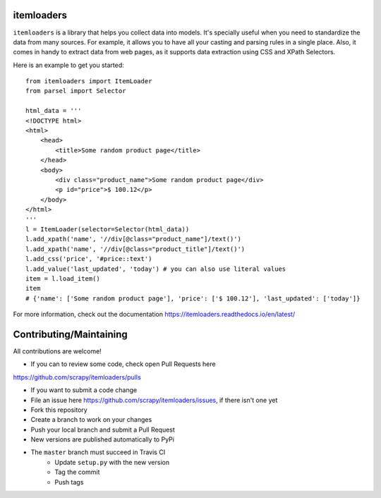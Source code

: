 ===========
itemloaders
===========

.. image:: https://img.shields.io/pypi/v/itemloaders.svg
   :target: https://pypi.python.org/pypi/itemloaders
   :alt: PyPI Version

.. image:: https://img.shields.io/pypi/pyversions/itemloaders.svg
   :target: https://pypi.python.org/pypi/itemloaders
   :alt: Supported Python Versions

.. image:: https://travis-ci.com/scrapy/itemloaders.svg?branch=master
   :target: https://travis-ci.com/scrapy/itemloaders
   :alt: Build Status

.. image:: https://codecov.io/github/scrapy/itemloaders/coverage.svg?branch=master
   :target: https://codecov.io/gh/scrapy/scrapy
   :alt: Coverage report

.. image:: https://readthedocs.org/projects/itemloaders/badge/?version=latest
   :target: https://itemloaders.readthedocs.io/en/latest/?badge=latest
   :alt: Documentation Status


``itemloaders`` is a library that helps you collect data into models.
It's specially useful when you need to standardize the data from many sources.
For example, it allows you to have all your casting and parsing rules in a
single place.
Also, it comes in handy to extract data from web pages, as it supports
data extraction using CSS and XPath Selectors.

Here is an example to get you started::

    from itemloaders import ItemLoader
    from parsel import Selector

    html_data = '''
    <!DOCTYPE html>
    <html>
        <head>
            <title>Some random product page</title>
        </head>
        <body>
            <div class="product_name">Some random product page</div>
            <p id="price">$ 100.12</p>
        </body>
    </html>
    '''
    l = ItemLoader(selector=Selector(html_data))
    l.add_xpath('name', '//div[@class="product_name"]/text()')
    l.add_xpath('name', '//div[@class="product_title"]/text()')
    l.add_css('price', '#price::text')
    l.add_value('last_updated', 'today') # you can also use literal values
    item = l.load_item()
    item
    # {'name': ['Some random product page'], 'price': ['$ 100.12'], 'last_updated': ['today']}

For more information, check out the documentation
https://itemloaders.readthedocs.io/en/latest/

========================
Contributing/Maintaining
========================

All contributions are welcome!

* If you can to review some code, check open Pull Requests here
https://github.com/scrapy/itemloaders/pulls

* If you want to submit a code change
* File an issue here https://github.com/scrapy/itemloaders/issues, if there isn't one yet
* Fork this repository
* Create a branch to work on your changes
* Push your local branch and submit a Pull Request

* New versions are published automatically to PyPi
* The ``master`` branch must succeed in Travis CI
    * Update ``setup.py`` with the new version
    * Tag the commit
    * Push tags
